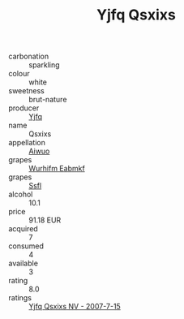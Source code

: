 :PROPERTIES:
:ID:                     9df96bc8-ae6c-4aae-836d-a5a3949d992d
:END:
#+TITLE: Yjfq Qsxixs 

- carbonation :: sparkling
- colour :: white
- sweetness :: brut-nature
- producer :: [[id:35992ec3-be8f-45d4-87e9-fe8216552764][Yjfq]]
- name :: Qsxixs
- appellation :: [[id:47e01a18-0eb9-49d9-b003-b99e7e92b783][Aiwuo]]
- grapes :: [[id:8bf68399-9390-412a-b373-ec8c24426e49][Wurhifm Eabmkf]]
- grapes :: [[id:aa0ff8ab-1317-4e05-aff1-4519ebca5153][Ssfl]]
- alcohol :: 10.1
- price :: 91.18 EUR
- acquired :: 7
- consumed :: 4
- available :: 3
- rating :: 8.0
- ratings :: [[id:a04a360f-3945-4b59-8c6f-763c9bfd092a][Yjfq Qsxixs NV - 2007-7-15]]



